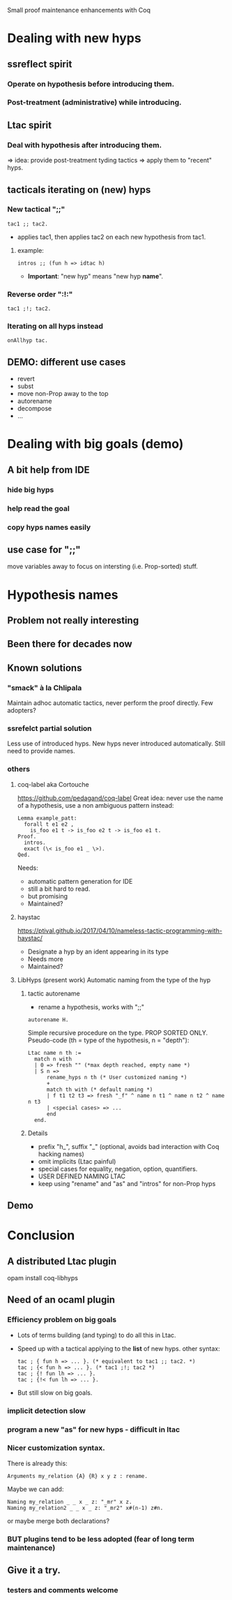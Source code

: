              Small proof maintenance enhancements with Coq

* Dealing with new hyps
** ssreflect spirit
*** Operate on hypothesis *before* introducing them.
*** Post-treatment (administrative) *while* introducing.
** Ltac spirit
*** Deal with hypothesis *after* introducing them.

   => idea: provide post-treatment tyding tactics
   => apply them to "recent" hyps.

** tacticals iterating on (new) hyps
*** New tactical ";;"

#+begin_src coq
  tac1 ;; tac2. 
#+end_src
   + applies tac1, then applies tac2 on each new hypothesis from tac1.

**** example:

#+begin_src coq
   intros ;; (fun h => idtac h)
#+end_src
   + *Important*: "new hyp" means "new hyp *name*".

*** Reverse order ":!:"

#+begin_src coq
  tac1 ;!; tac2.
#+end_src

*** Iterating on all hyps instead

#+begin_src coq
  onAllhyp tac.
#+end_src

** DEMO: different use cases
   + revert
   + subst
   + move non-Prop away to the top
   + autorename
   + decompose
   + ...


* Dealing with big goals (demo)
** A bit help from IDE
*** hide big hyps
*** help read the goal
*** copy hyps names easily
** use case for ";;"
move variables away to focus on intersting (i.e. Prop-sorted) stuff.



* Hypothesis names
** Problem not really interesting
** Been there for decades now
** Known solutions
*** "smack" à la Chlipala
    Maintain adhoc automatic tactics, never perform the proof directly.
    Few adopters?
*** ssrefelct partial solution
    Less use of introduced hyps.
    New hyps never introduced automatically.
    Still need to provide names.
*** others
**** coq-label aka Cortouche
     https://github.com/pedagand/coq-label
     Great idea: never use the name of a hypothesis, use a non
     ambiguous pattern instead:
#+begin_src coq
     Lemma example_patt:
       forall t e1 e2 ,
         is_foo e1 t -> is_foo e2 t -> is_foo e1 t.
     Proof.
       intros.
       exact (\< is_foo e1 _ \>).
     Qed.
#+end_src
   Needs:
   - automatic pattern generation for IDE
   - still a bit hard to read.
   - but promising
   - Maintained?

**** haystac
     https://ptival.github.io/2017/04/10/nameless-tactic-programming-with-haystac/
   - Designate a hyp by an ident appearing in its type
   - Needs more
   - Maintained?

**** LibHyps (present work) Automatic naming from the type of the hyp
***** tactic autorename
  - rename a hypothesis, works with ";;"
#+begin_src coq
  autorename H.
#+end_src

     Simple recursive procedure on the type. PROP SORTED ONLY.
     Pseudo-code (th = type of the hypothesis, n = "depth"):
#+begin_src coq
     Ltac name n th :=
       match n with
       | 0 => fresh "" (*max depth reached, empty name *)
       | S n =>
           rename_hyps n th (* User customized naming *)
           +
           match th with (* default naming *)
           | f t1 t2 t3 => fresh "_f" ^ name n t1 ^ name n t2 ^ name n t3
           | <special cases> => ...
           end
       end.
#+end_src

***** Details
     + prefix "h_", suffix "_" (optional, avoids bad interaction with Coq hacking names)
     + omit implicits (Ltac painful)
     + special cases for equality, negation, option, quantifiers.
     + USER DEFINED NAMING LTAC
     + keep using "rename" and "as" and "intros" for non-Prop hyps

** Demo


* Conclusion
** A distributed Ltac plugin
   opam install coq-libhyps
   
** Need of an ocaml plugin
*** Efficiency problem on big goals
    + Lots of terms building (and typing) to do all this in Ltac.
    + Speed up with a tactical applying to the *list* of new hyps.
      other syntax:
      #+begin_src coq
        tac ; { fun h => ... }. (* equivalent to tac1 ;; tac2. *)
        tac ; {< fun h => ... }. (* tac1 ;!; tac2 *)
        tac ; {! fun lh => ... }. 
        tac ; {!< fun lh => ... }.
      #+end_src
    + But still slow on big goals.
*** implicit detection slow
*** program a new "as" for new hyps - difficult in ltac
*** Nicer customization syntax.
There is already this:
   #+begin_src coq
   Arguments my_relation {A} {R} x y z : rename. 
   #+end_src

Maybe we can add:
#+begin_src coq
   Naming my_relation _ _ x _ z: "_mr" x z.
   Naming my_relation2 _ _ x _ z: "_mr2" x#(n-1) z#n.
#+end_src

or maybe merge both declarations?
   
*** BUT plugins tend to be less adopted (fear of long term maintenance)
** Give it a try.
*** testers and comments welcome
